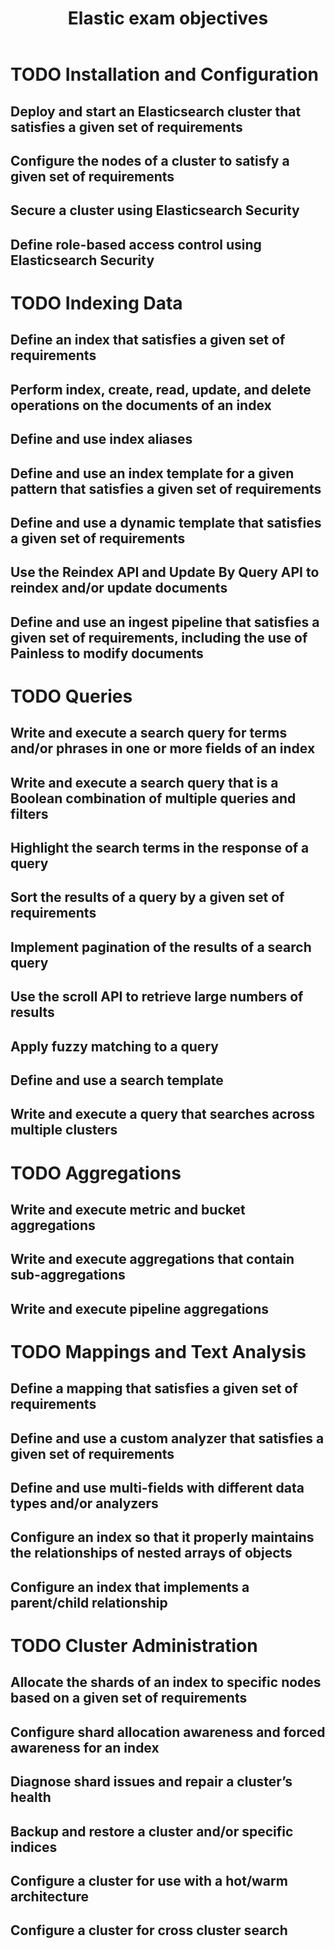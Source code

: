 #+title: Elastic exam objectives

* TODO Installation and Configuration
**  Deploy and start an Elasticsearch cluster that satisfies a given set of requirements
**  Configure the nodes of a cluster to satisfy a given set of requirements
**  Secure a cluster using Elasticsearch Security
**  Define role-based access control using Elasticsearch Security

* TODO Indexing Data
** Define an index that satisfies a given set of requirements
** Perform index, create, read, update, and delete operations on the documents of an index
** Define and use index aliases
** Define and use an index template for a given pattern that satisfies a given set of requirements
** Define and use a dynamic template that satisfies a given set of requirements
** Use the Reindex API and Update By Query API to reindex and/or update documents
** Define and use an ingest pipeline that satisfies a given set of requirements, including the use of Painless to modify documents

* TODO Queries
** Write and execute a search query for terms and/or phrases in one or more fields of an index
** Write and execute a search query that is a Boolean combination of multiple queries and filters
** Highlight the search terms in the response of a query
** Sort the results of a query by a given set of requirements
** Implement pagination of the results of a search query
** Use the scroll API to retrieve large numbers of results
** Apply fuzzy matching to a query
** Define and use a search template
** Write and execute a query that searches across multiple clusters

* TODO Aggregations
** Write and execute metric and bucket aggregations
** Write and execute aggregations that contain sub-aggregations
** Write and execute pipeline aggregations

* TODO Mappings and Text Analysis
** Define a mapping that satisfies a given set of requirements
** Define and use a custom analyzer that satisfies a given set of requirements
** Define and use multi-fields with different data types and/or analyzers
** Configure an index so that it properly maintains the relationships of nested arrays of objects
** Configure an index that implements a parent/child relationship

* TODO Cluster Administration
** Allocate the shards of an index to specific nodes based on a given set of requirements
** Configure shard allocation awareness and forced awareness for an index
** Diagnose shard issues and repair a cluster’s health
** Backup and restore a cluster and/or specific indices
** Configure a cluster for use with a hot/warm architecture
** Configure a cluster for cross cluster search
